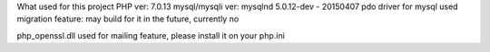 What used for this project
PHP ver: 7.0.13
mysql/mysqli ver: mysqlnd 5.0.12-dev - 20150407
pdo driver for mysql used
migration feature: may build for it in the future, currently no

php_openssl.dll used for mailing feature, please install it on your php.ini